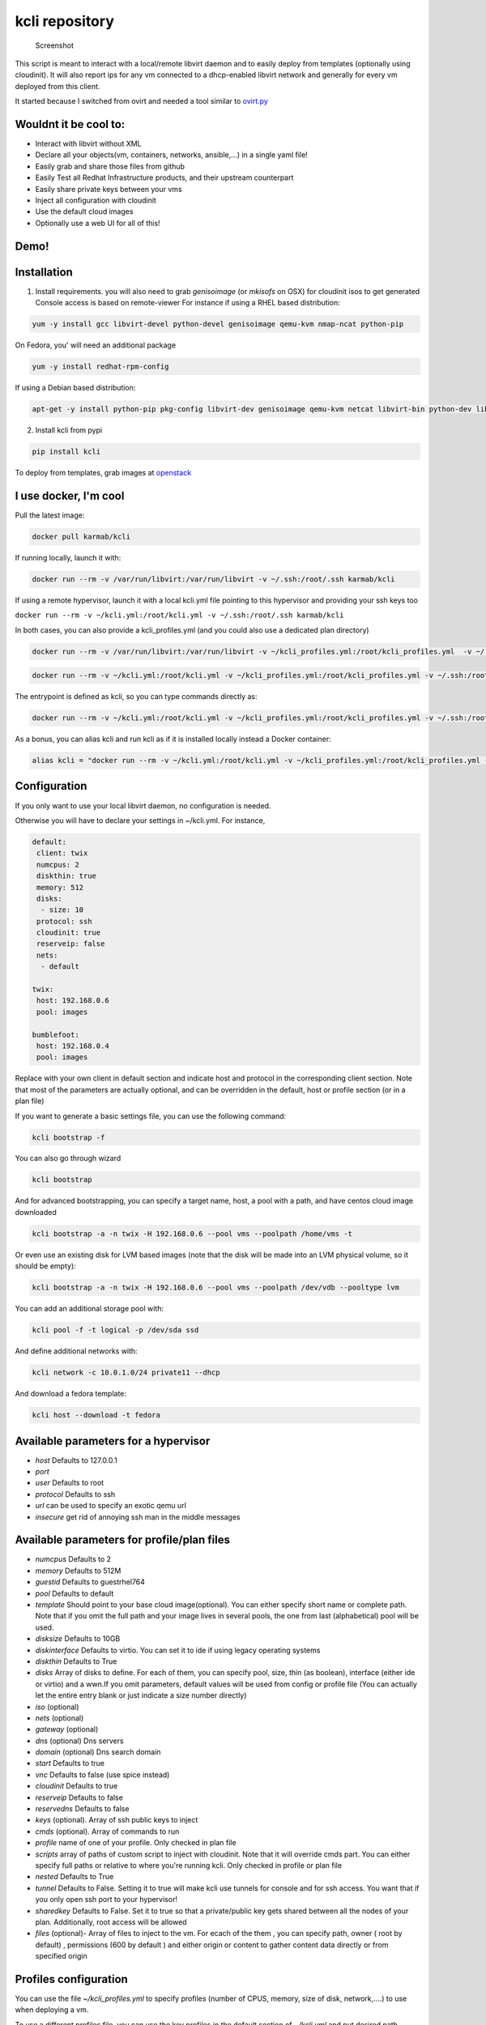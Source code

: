 kcli repository
===============

|Build Status| |Pypi| |image2|

.. figure:: kcli.jpg
   :alt: Screenshot

   Screenshot

This script is meant to interact with a local/remote libvirt daemon and
to easily deploy from templates (optionally using cloudinit). It will
also report ips for any vm connected to a dhcp-enabled libvirt network
and generally for every vm deployed from this client.

It started because I switched from ovirt and needed a tool similar to
`ovirt.py <https://github.com/karmab/ovirt>`__

Wouldnt it be cool to:
----------------------

-  Interact with libvirt without XML
-  Declare all your objects(vm, containers, networks, ansible,...) in a
   single yaml file!
-  Easily grab and share those files from github
-  Easily Test all Redhat Infrastructure products, and their upstream
   counterpart
-  Easily share private keys between your vms
-  Inject all configuration with cloudinit
-  Use the default cloud images
-  Optionally use a web UI for all of this!

Demo!
-----

|asciicast|

Installation
------------

1. Install requirements. you will also need to grab *genisoimage* (or
   *mkisofs* on OSX) for cloudinit isos to get generated Console access
   is based on remote-viewer For instance if using a RHEL based
   distribution:

.. code:: bash

    yum -y install gcc libvirt-devel python-devel genisoimage qemu-kvm nmap-ncat python-pip

On Fedora, you' will need an additional package

.. code:: shell

    yum -y install redhat-rpm-config

If using a Debian based distribution:

.. code:: shell

    apt-get -y install python-pip pkg-config libvirt-dev genisoimage qemu-kvm netcat libvirt-bin python-dev libyaml-dev

2. Install kcli from pypi

.. code:: shell

    pip install kcli

To deploy from templates, grab images at
`openstack <http://docs.openstack.org/image-guide/obtain-images.html>`__

I use docker, I'm cool
----------------------

Pull the latest image:

.. code:: shell

    docker pull karmab/kcli

If running locally, launch it with:

.. code:: shell

    docker run --rm -v /var/run/libvirt:/var/run/libvirt -v ~/.ssh:/root/.ssh karmab/kcli

If using a remote hypervisor, launch it with a local kcli.yml file
pointing to this hypervisor and providing your ssh keys too

``docker run --rm -v ~/kcli.yml:/root/kcli.yml -v ~/.ssh:/root/.ssh karmab/kcli``

In both cases, you can also provide a kcli\_profiles.yml (and you could
also use a dedicated plan directory)

.. code:: shell

    docker run --rm -v /var/run/libvirt:/var/run/libvirt -v ~/kcli_profiles.yml:/root/kcli_profiles.yml  -v ~/.ssh:/root/.ssh karmab/kcli

.. code:: shell

    docker run --rm -v ~/kcli.yml:/root/kcli.yml -v ~/kcli_profiles.yml:/root/kcli_profiles.yml -v ~/.ssh:/root/.ssh karmab/kcli

The entrypoint is defined as kcli, so you can type commands directly as:

.. code:: shell

    docker run --rm -v ~/kcli.yml:/root/kcli.yml -v ~/kcli_profiles.yml:/root/kcli_profiles.yml -v ~/.ssh:/root/.ssh karmab/kcli list

As a bonus, you can alias kcli and run kcli as if it is installed
locally instead a Docker container:

.. code:: shell

    alias kcli = "docker run --rm -v ~/kcli.yml:/root/kcli.yml -v ~/kcli_profiles.yml:/root/kcli_profiles.yml -v ~/.ssh:/root/.ssh karmab/kcli"

Configuration
-------------

If you only want to use your local libvirt daemon, no configuration is
needed.

Otherwise you will have to declare your settings in ~/kcli.yml. For
instance,

.. code:: yaml

    default:
     client: twix
     numcpus: 2
     diskthin: true
     memory: 512
     disks:
      - size: 10
     protocol: ssh
     cloudinit: true
     reserveip: false
     nets:
      - default

    twix:
     host: 192.168.0.6
     pool: images

    bumblefoot:
     host: 192.168.0.4
     pool: images

Replace with your own client in default section and indicate host and
protocol in the corresponding client section. Note that most of the
parameters are actually optional, and can be overridden in the default,
host or profile section (or in a plan file)

If you want to generate a basic settings file, you can use the following
command:

.. code:: shell

    kcli bootstrap -f

You can also go through wizard

.. code:: shell

    kcli bootstrap

And for advanced bootstrapping, you can specify a target name, host, a
pool with a path, and have centos cloud image downloaded

.. code:: shell

    kcli bootstrap -a -n twix -H 192.168.0.6 --pool vms --poolpath /home/vms -t

Or even use an existing disk for LVM based images (note that the disk
will be made into an LVM physical volume, so it should be empty):

.. code:: shell

    kcli bootstrap -a -n twix -H 192.168.0.6 --pool vms --poolpath /dev/vdb --pooltype lvm

You can add an additional storage pool with:

.. code:: shell

    kcli pool -f -t logical -p /dev/sda ssd

And define additional networks with:

.. code:: shell

    kcli network -c 10.0.1.0/24 private11 --dhcp

And download a fedora template:

.. code:: shell

    kcli host --download -t fedora

Available parameters for a hypervisor
-------------------------------------

-  *host* Defaults to 127.0.0.1
-  *port*
-  *user* Defaults to root
-  *protocol* Defaults to ssh
-  *url* can be used to specify an exotic qemu url
-  *insecure* get rid of annoying ssh man in the middle messages

Available parameters for profile/plan files
-------------------------------------------

-  *numcpus* Defaults to 2
-  *memory* Defaults to 512M
-  *guestid* Defaults to guestrhel764
-  *pool* Defaults to default
-  *template* Should point to your base cloud image(optional). You can
   either specify short name or complete path. Note that if you omit the
   full path and your image lives in several pools, the one from last
   (alphabetical) pool will be used.
-  *disksize* Defaults to 10GB
-  *diskinterface* Defaults to virtio. You can set it to ide if using
   legacy operating systems
-  *diskthin* Defaults to True
-  *disks* Array of disks to define. For each of them, you can specify
   pool, size, thin (as boolean), interface (either ide or virtio) and a
   wwn.If you omit parameters, default values will be used from config
   or profile file (You can actually let the entire entry blank or just
   indicate a size number directly)
-  *iso* (optional)
-  *nets* (optional)
-  *gateway* (optional)
-  *dns* (optional) Dns servers
-  *domain* (optional) Dns search domain
-  *start* Defaults to true
-  *vnc* Defaults to false (use spice instead)
-  *cloudinit* Defaults to true
-  *reserveip* Defaults to false
-  *reservedns* Defaults to false
-  *keys* (optional). Array of ssh public keys to inject
-  *cmds* (optional). Array of commands to run
-  *profile* name of one of your profile. Only checked in plan file
-  *scripts* array of paths of custom script to inject with cloudinit.
   Note that it will override cmds part. You can either specify full
   paths or relative to where you're running kcli. Only checked in
   profile or plan file
-  *nested* Defaults to True
-  *tunnel* Defaults to False. Setting it to true will make kcli use
   tunnels for console and for ssh access. You want that if you only
   open ssh port to your hypervisor!
-  *sharedkey* Defaults to False. Set it to true so that a
   private/public key gets shared between all the nodes of your plan.
   Additionally, root access will be allowed
-  *files* (optional)- Array of files to inject to the vm. For ecach of
   the them , you can specify path, owner ( root by default) ,
   permissions (600 by default ) and either origin or content to gather
   content data directly or from specified origin

Profiles configuration
----------------------

You can use the file *~/kcli\_profiles.yml* to specify profiles (number
of CPUS, memory, size of disk, network,....) to use when deploying a vm.

To use a different profiles file, you can use the key profiles in the
default section of *~/kcli.yml* and put desired path

The `samples
directory <https://github.com/karmab/kcli/tree/master/samples>`__
contains examples to get you started with profiles

How to use
----------

-  Get info on your kvm setup
-  ``kcli host --report``
-  Switch active client to bumblefoot
-  ``kcli host --switch bumblefoot``
-  List vms, along with their private ip (and plan if applicable)
-  ``kcli list`` or (``kcli vm -l``)
-  List templates (Note that it will find them out based on their qcow2
   extension...)
-  ``kcli list -t``
-  Create vm from profile base7
-  ``kcli vm -p base7 myvm``
-  Delete vm
-  ``kcli delete vm1``
-  Get detailed info on a specific vm
-  ``kcli vm -i vm1``
-  Start vm
-  ``kcli start vm1`` (or ``kcli vm --start vm1``)
-  Stop vm
-  ``kcli stop vm1`` (or ``kcli vm --stop vm1``)
-  Get remote-viewer console
-  ``kcli console vm1``
-  Get serial console (over tcp!!!). Note that it will only work with
   vms created with kcli and will require netcat client to be installed
   on host
-  ``kcli console -s vm1``
-  Deploy multiple vms using plan x defined in x.yml file
-  ``kcli plan -f x.yml x``
-  Delete all vm from plan x
-  ``kcli plan -d x``
-  Add 5GB disk to vm1, using pool named vms
-  ``kcli disk -s 5 -p vms vm1``
-  Delete disk named vm1\_2.img from vm1
-  ``kcli disk -d -n vm1_2.img  vm1``
-  Update to 2GB memory vm1
-  ``kcli update -m 2048 vm1``
-  Update internal ip (useful for ansible inventory over existing
   bridged vms)
-  ``kcli update -1 192.168.0.40 vm1``
-  Clone vm1 to new vm2
-  ``kcli clone -b vm1 vm2``
-  Connect by ssh to the vm (retrieving ip and adjusting user based on
   the template)
-  ``kcli ssh vm1``
-  Add a new network
-  ``kcli network -c 192.168.7.0/24 --dhcp mynet``
-  Add a new nic from network default
-  ``kcli nic -n default myvm``
-  Delete nic eth2 from vm
-  ``kcli nic -di eth2 myvm``

Web UI
------

Launch *kweb* and browse at port 9000

You will probably want to tweak the reportdir. Also note that when
downloading plans from the web UI , they are stored on the directory
where you started kweb

Multiple hypervisors
--------------------

If you have multiple hypervisors, you can generally use the flag *-C
$CLIENT* to temporarily point to a specific one.

You can also use the following to list all you vms :

``kcli -C all list``

Templates
---------

Templates should be in the same storage pool as the vm, in order to
benefit from the Copy-on-Write mechanism.

For a regular file-backed storage pool, download the image you want, and
put it in the backing store directory.

For an LVM-backed storage pool, convert the image to raw format, and
upload it to the pool. Assuming a volume group with name ``vms``, do:

.. code:: shell

    TEMPLATE=xenial-server-cloudimg-amd64-disk1.img
    qemu-img convert -f qcow2 -O raw $TEMPLATE ${TEMPLATE}.raw
    TSIZE=`ls -l ${TEMPLATE}.raw | tr -s ' ' | cut -d' ' -f5`
    virsh vol-create-as vms $TEMPLATE $TSIZE
    virsh vol-upload --pool vms $TEMPLATE ${TEMPLATE}.raw

Note that disks based on a LVM template always have the same size as the
template disk! The code above creates a template-disk that is only just
big enough to match the size of the (raw) template. You may want to grow
this disk to a reasonable size before creating vm's that use it!
Alternatively, you can set the TSIZE parameter above to a static value,
rather than using the size of the image.

Note also that kcli uses the default ssh\_user according to the
different `cloud
images <http://docs.openstack.org/image-guide/obtain-images.html>`__. To
guess it, kcli checks the template name. So for example, your centos
image MUST contain the term "centos" in the file name, otherwise the
default user "root" will be used.

Cloudinit stuff
---------------

If cloudinit is enabled (it is by default), a custom iso is generated on
the fly for your vm (using mkisofs) and uploaded to your kvm instance
(using the libvirt API, not using ssh commands, pretty cool, huh?). The
iso handles static networking configuration, hostname setting, injecting
ssh keys and running specific commands and entire scripts, and copying
entire files

Also note that if you use cloudinit but dont specify ssh keys to inject,
the default ~/.ssh/id\_rsa.pub will be used, if present.

Using plans
-----------

You can also define plan files in yaml with a list of profiles, vms,
disks, and networks and vms to deploy (look at the sample) and deploy it
with kcli plan. The following type can be used within a plan:

-  vm ( this is the type used when none is specified)
-  network
-  disk
-  container
-  profile
-  ansible

For instance, to define a network named mynet:

.. code:: yaml

    mynet:
     type: network
     cidr: 192.168.95.0/24

You can also use the boolean keyword dhcp (mostly to disable it) and
isolated . Note that when not specified, dhcp and nat will be enabled

To define a shared disk named shared1.img between two vms (that
typically would be defined within the same plan):

.. code:: yaml

    share1.img:
     type: disk
     size: 5
     pool: vms
     vms:
      - centos1
      - centos2

Regarding vms, You can point at an existing profile in your plans,
define all parameters for the vms, or combine both approaches. You can
even add your own profile definitions in the plan file and reference
them within the same plan:

.. code:: yaml

    big:
      type: profile
      template: CentOS-7-x86_64-GenericCloud.qcow2
      memory: 6144
      numcpus: 1
      disks:
       - size: 45
      nets:
       - default
      pool: default

    myvm:
      profile: big

Specific scripts and IPS arrays can be used directly in the plan file
(or in profiles one).

The samples directory contains examples to get you started.

Note that the description of the vm will automatically be set to the
plan name, and this value will be used when deleting the entire plan as
a way to locate matching vms.

When launching a plan, the plan name is optional. If not is provided, a
random generated keyword will be used. This keyword will be a fun name
based on this cool project: `name
generator <https://github.com/shamrin/namesgenerator>`__.

If a file with the plan isnt specified with -f , the file kcli\_plan.yml
in the current directory will be used, if available.

Also note that when deleting a plan, the network of the vms will also be
deleted if no other vm are using them. You can prevent this by using the
keep (-k) flag

For an advanced use of plans along with scripts, you can check the
`plans <plans/README.md>`__ page to deploy all upstream projects
associated with Red Hat Cloud Infrastructure products (or downstream
versions too).

Sharing plans
-------------

You can use the following to retrieve plans from a github repo:

.. code:: yaml

    kcli plan --get kcli plan -g github.com/karmab/kcli/plans -p karmab_plans

The url can also be in:

-  an arbitary url ( github api is not used in this case)
-  raw github format to retrieve a single file
-  a github link

Disk parameters
---------------

You can add disk this way in your profile or plan files

.. code:: yaml

    disks:
     - size: 20
       pool: vms
     - size: 10
       thin: False
       format: ide

Within a disk section, you can use the word size, thin and format as
keys

-  *diskthin* Value used when not specified in the disk entry. Defaults
   to true
-  *diskinterface* Value used when not specified in the disk entry.
   Defaults to virtio. Could also be ide, if vm lacks virtio drivers
-  *nets* Array of networks. Defaults to ['default']. You can mix simple
   strings pointing to the name of your network and more complex
   information provided as hash. For instance:

.. code:: yaml

    nets:
     - default
     - name: private
       nic: eth1
       ip: 192.168.0.220
       mask: 255.255.255.0
       gateway: 192.168.0.1

Within a net section, you can use name, nic, IP, mac, mask and gateway
as keys. Note that up to 8 IPS can also be provided on command line when
creating a single vm (with the flag -1, -2, -3,-4,...)

IP and DNS Reservations
-----------------------

if you set *reserveip* to True, a reservation will be made if the
corresponding network has dhcp and when the provided IP belongs to the
network range.

You can also set *reservedns* to True to create a DNS entry for the host
in the corresponding network ( Only done for the first nic)

Docker support
--------------

Docker support is mainly enabled as a commodity to launch some
containers along vms in plan files. Of course, you will need docker
installed on the hypervisor. So the following can be used in a plan file
to launch a container:

.. code:: yaml

    centos:
     type: container
      image: centos
      cmd: /bin/bash
      ports:
       - 5500
      volumes:
       - /root/coco

The following keywords can be used:

-  *image* name of the image to pull ( You can alternatively use the
   keyword *template*
-  *cmd* command to run within the container
-  *ports* array of ports to map between host and container
-  *volumes* array of volumes to map between host and container. You can
   alternatively use the keyword *disks*. You can also use more complex
   information provided as a hash

Within a volumes section, you can use path, origin, destination and mode
as keys. mode can either be rw o ro and when origin or destination are
missing, path is used and the same path is used for origin and
destination of the volume. You can also use this typical docker syntax:

.. code:: yaml

    volumes:
     - /home/cocorico:/root/cocorico

Additionally, basic commands ( start, stop, console, plan, list) accept
a *--container* flag.

Also note that while python sdk is used when connecting locally,
commands are rather proxied other ssh when using a remote host ( reasons
beeing to prevent mismatch of version between local and remote docker
and because enabling remote access for docker is considered insecure and
needs some uncommon additional steps )

Finally, note that if using the docker version of kcli against your
local host , you'll need to pass a docker socket:

``docker run --rm -v /var/run/libvirt:/var/run/libvirt -v ~/.ssh:/root/.ssh -v /var/run/docker.sock:/var/run/docker.sock karmab/kcli``

Ansible support
---------------

You can check klist.py in the extra directory and use it as a dynamic
inventory for ansible.

The script uses sames conf as kcli (and as such defaults to local
hypervisor if no configuration file is found).

vm will be grouped by plan, or put in the kvirt group if they dont
belong to any plan.

Interesting thing is that the script will try to guess the type of vm
based on its template, if present, and populate ansible\_user
accordingly

Try it with:

.. code:: shell

    python extra/klist.py --list
    ansible all -i extra/klist.py -m ping

Additionally, there is an ansible kcli/kvirt module under extras, with a
sample playbook

You can also use the key ansible within a profile

.. code:: yaml

    ansible:
     - playbook: frout.yml
       verbose: true
       variables:
        - x: 8
        - z: 12

In a plan file, you can also define additional sections with the ansible
type and point to your playbook, optionally enabling verbose and using
the key hosts to specify a list of vms to run the given playbook
instead. You wont define variables in this case, as you can leverage
host\_vars and groups\_vars directory for this purpose

.. code:: yaml

    myplay:
     type: ansible
     verbose: false
     playbook: prout.yml

Note that when leveraging ansible this way, an inventory file will be
generated on the fly for you and let in */tmp/$PLAN.inv*

Testing
-------

Basic testing can be run with pytest. If using a remote hypervisor, you
ll want to set the *KVIRT\_HOST* and *KVIRT\_USER* environment variables
so that it points to your host with the corresponding user.

Issues found with cloud images
------------------------------

-  Note that you need to install python-simplejson (actually bringing
   python2.7) to allow ansible to work on Ubuntu
-  Debian/Archlinux images are missing the NoCloud datasource for
   cloud-init. Edit them with guestfish to make them work with
   cloud-init.

TODO
----

-  Scaling Plan
-  Plan View (Vagrant Style)
-  Multiple Hypervisors in kcli list/ Random hypervisor vm creation
-  Add basic validation of IPS, netmasks, macs,... within plan file
-  Check memory and size available when creating a vm
-  Present built in plans and use a PLANPATH
-  Present built in profiles

Contributors
------------

See contributors on
`GitHub <https://github.com/karmab/kcli/graphs/contributors>`__.

Problems?
---------

Send me a mail at karimboumedhel@gmail.com !

Mac Fly!!!

.. |Build Status| image:: https://travis-ci.org/karmab/kcli.svg?branch=master
   :target: https://travis-ci.org/karmab/kcli
.. |Pypi| image:: http://img.shields.io/pypi/v/kcli.svg
   :target: https://pypi.python.org/pypi/kcli/
.. |image2| image:: https://images.microbadger.com/badges/image/karmab/kcli.svg
   :target: https://microbadger.com/images/karmab/kcli
.. |asciicast| image:: https://asciinema.org/a/3p0cn60p0c0j9wd3hzyrs4m0f.png
   :target: https://asciinema.org/a/3p0cn60p0c0j9wd3hzyrs4m0f?autoplay=1
